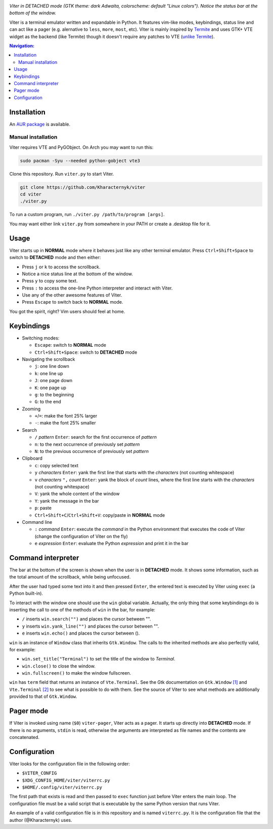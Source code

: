 .. image:: screenshot.png

*Viter in DETACHED mode (GTK theme: dark Adwaita, colorscheme: default "Linux colors").
Notice the status bar at the bottom of the window.*

Viter is a terminal emulator written and expandable in Python.
It features vim-like modes, keybindings, status line and can act like a pager
(e.g. alernative to ``less``, ``more``, ``most``, etc).
Viter is mainly inspired by `Termite <https://github.com/thestinger/termite>`_ and
uses GTK+ VTE widget as the backend (like Termite) though it doesn't require any
patches to VTE (`unlike Termite <https://github.com/thestinger/termite#dependencies>`_).

.. contents:: Navigation:
   :backlinks: none

============
Installation
============

An `AUR package`_ is available.

~~~~~~~~~~~~~~~~~~~
Manual installation
~~~~~~~~~~~~~~~~~~~

Viter requires VTE and PyGObject.
On Arch you may want to run this:

.. code-block:: bash

   sudo pacman -Syu --needed python-gobject vte3

Clone this repository. Run ``viter.py`` to start Viter.

.. code-block:: bash

   git clone https://github.com/Kharacternyk/viter
   cd viter
   ./viter.py

To run a custom program, run ``./viter.py /path/to/program [args]``.

You may want either link ``viter.py`` from
somewhere in your PATH or create a .desktop file for it.

=====
Usage
=====

Viter starts up in **NORMAL** mode where it behaves just like any other terminal emulator.
Press ``Ctrl+Shift+Space`` to switch to **DETACHED** mode and then either:

* Press ``j`` or ``k`` to access the scrollback.
* Notice a nice status line at the bottom of the window.
* Press ``y`` to copy some text.
* Press ``:`` to access the one-line Python interpreter and interact with Viter.
* Use any of the other awesome features of Viter.
* Press ``Escape`` to switch back to **NORMAL** mode.

You got the spirit, right? Vim users should feel at home.

===========
Keybindings
===========

* Switching modes:

  * ``Escape``: switch to **NORMAL** mode
  * ``Ctrl+Shift+Space``: switch to **DETACHED** mode

* Navigating the scrollback

  * ``j``: one line down
  * ``k``: one line up
  * ``J``: one page down
  * ``K``: one page up
  * ``g``: to the beginning
  * ``G``: to the end

* Zooming

  * ``+``/``=``: make the font 25% larger
  * ``-``: make the font 25% smaller

* Search

  * ``/`` *pattern* ``Enter``: search for the first occurrence of *pattern*
  * ``n``: to the next occurrence of previously set *pattern*
  * ``N``: to the previous occurrence of previously set *pattern*

* Clipboard

  * ``c``: copy selected text
  * ``y`` *characters* ``Enter``:
    yank the first line that starts with the *characters* (not counting whitespace)
  * ``v`` *characters* ``",`` *count* ``Enter``:
    yank the block of *count* lines, where the first line starts with the *characters*
    (not counting whitespace)
  * ``V``: yank the whole content of the window
  * ``Y``: yank the message in the bar
  * ``p``: paste
  * ``Ctrl+Shift+C``/``Ctrl+Shift+V``: copy/paste in **NORMAL** mode

* Command line

  * ``:`` *command* ``Enter``:
    execute the *command* in the Python environment that executes the code of Viter
    (change the configuration of Viter on the fly)
  * ``e`` *expression* ``Enter``: evaluate the Python *expression* and print it in the bar

===================
Command interpreter
===================

The bar at the bottom of the screen is shown when the user is in **DETACHED** mode.
It shows some information, such as the total amount of the scrollback, while being unfocused.

After the user had typed some text into it and then pressed ``Enter``,
the entered text is executed by Viter using ``exec`` (a Python built-in).

To interact with the window one should use the ``win`` global variable.
Actually, the only thing that some keybindings do is inserting the call to one of the methods
of ``win`` in the bar, for example:

* ``/`` inserts ``win.search("")`` and places the cursor between "".
* ``y`` inserts ``win.yank_line("")`` and places the cursor between "".
* ``e`` inserts ``win.echo()`` and places the cursor between ().

``win`` is an instance of ``Window`` class that inherits ``Gtk.Window``.
The calls to the inherited methods are also perfectly valid, for example:

* ``win.set_title("Terminal")`` to set the title of the window to *Terminal*.
* ``win.close()`` to close the window.
* ``win.fullscreen()`` to make the window fullscreen.

``win`` has ``term`` field that returns an instance of ``Vte.Terminal``.
See the Gtk documentation on ``Gtk.Window`` `[1]`_ and ``Vte.Terminal`` `[2]`_ 
to see what is possible to do with them.
See the source of Viter to see what methods are additionally provided to that of ``Gtk.Window``.

==========
Pager mode
==========

If Viter is invoked using name (``$0``) ``viter-pager``, Viter acts as a pager.
It starts up directly into **DETACHED** mode.
If there is no arguments, ``stdin`` is read,
otherwise the arguments are interpreted as file names and the contents are concatenated.

=============
Configuration
=============

Viter looks for the configuration file in the following order:

* ``$VITER_CONFIG``
* ``$XDG_CONFIG_HOME/viter/viterrc.py``
* ``$HOME/.config/viter/viterrc.py``

The first path that exists is read and then passed to ``exec`` function just before
Viter enters the main loop. The configuration file must be a valid script that is
executable by the same Python version that runs Viter.

An example of a valid configuration file is in this repository and is named ``viterrc.py``.
It is the configuration file that the author (@Kharacternyk) uses.

.. LINKS
.. _AUR package: https://aur.archlinux.org/packages/viter-git/
.. _[1]: https://lazka.github.io/pgi-docs/Gtk-3.0/classes/Window.html
.. _[2]: https://lazka.github.io/pgi-docs/Vte-2.91/classes/Terminal.html
